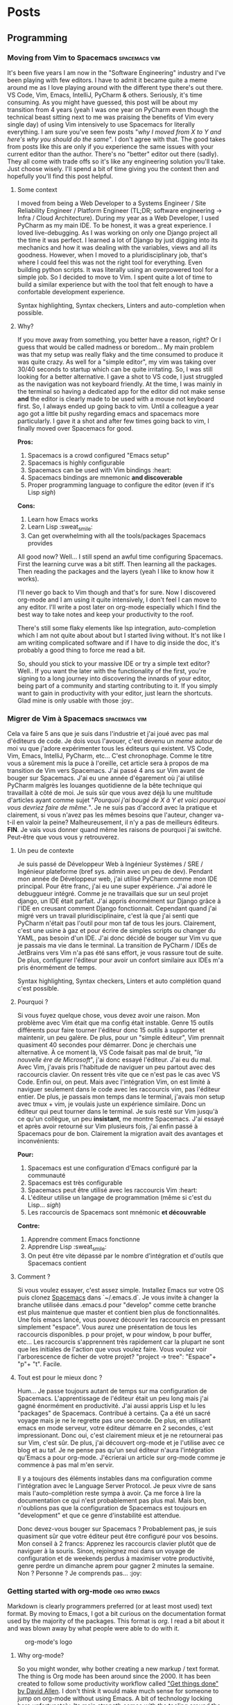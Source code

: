 #+HUGO_BASE_DIR: .
#+STARTUP: content
#+AUTHOR: Jean-Loup Adde
#+HUGO_AUTO_SET_LASTMOD: t

* Posts
  :PROPERTIES:
  :EXPORT_HUGO_SECTION: posts
  :END:
** Programming
   :PROPERTIES:
   :EXPORT_HUGO_SECTION*: programming
   :END:
*** Moving from Vim to Spacemacs                              :spacemacs:vim:
    :PROPERTIES:
    :EXPORT_DATE: 19-04-2020
    :EXPORT_FILE_NAME: moving-from-vim-to-spacemacs.en.md
    :END:
    It's been five years I am now in the "Software Engineering" industry and I've been playing with few editors. I have to admit it became quite a meme around me as I love playing around with the different type there's out there. VS Code, Vim, Emacs, IntelliJ, PyCharm & others. Seriously, it's time consuming. As you might have guessed, this post will be about my transition from 4 years (yeah I was one year on PyCharm even though the technical beast sitting next to me was praising the benefits of Vim every single day) of using Vim intensively to use Spacemacs for literally everything.
    I am sure you've seen few posts "/why I moved from X to Y and here's why you should do the same/". I don't agree with that. The good takes from posts like this are only if you experience the same issues with your current editor than the author. There's no "better" editor out there (sadly). They all come with trade offs so it's like any engineering solution you'll take. Just choose wisely. I'll spend a bit of time giving you the context then and hopefully you'll find this post helpful.

    [[/post_content/moving-from-vim-to-emacs/spacemacs_logo.png]]

**** Some context
     I moved from being a Web Developer to a Systems Engineer / Site Reliability Engineer / Platform Engineer (TL;DR; software engineering -> Infra / Cloud Architecture). During my year as a Web Developer, I used PyCharm as my main IDE. To be honest, it was a great experience. I loved live-debugging. As I was working on only one Django project all the time it was perfect. I learned a lot of Django by just digging into its mechanics and how it was dealing with the variables, views and all its goodness.
     However, when I moved to a pluridisciplinary job, that's where I could feel this was not the right tool for everything. Even building python scripts. It was literally using an overpowered tool for a simple job. So I decided to move to Vim. I spent quite a lot of time to build a similar experience but with the tool that felt enough to have a confortable development experience.

     Syntax highlighting, Syntax checkers, Linters and auto-completion when possible.

**** Why?
     If you move away from something, you better have a reason, right? Or I guess that would be called madness or boredom... My main problem was that my setup was really flaky and the time consumed to produce it was quite crazy. As well for a "simple editor", my vim was taking over 30/40 seconds to startup which can be quite irritating. So, I was still looking for a better alternative. I gave a shot to VS code, I just struggled as the navigation was not keyboard friendly. At the time, I was mainly in the terminal so having a dedicated app for the editor did not make sense *and* the editor is clearly made to be used with a mouse not keyboard first. So, I always ended up going back to vim. Until a colleague a year ago got a little bit pushy regarding emacs and spacemacs more particularly. I gave it a shot and after few times going back to vim, I finally moved over Spacemacs for good.

     *Pros:*
     1. Spacemacs is a crowd configured "Emacs setup"
     2. Spacemacs is highly configurable
     3. Spacemacs can be used with Vim bindings :heart:
     4. Spacemacs bindings are mnemonic *and discoverable*
     5. Proper programming language to configure the editor (even if it's Lisp /sigh/)

     *Cons:*
     1. Learn how Emacs works
     2. Learn Lisp :sweat_smile:
     3. Can get overwhelming with all the tools/packages Spacemacs provides

All good now?
     Well... I still spend an awful time configuring Spacemacs. First the learning curve was a bit stiff. Then learning all the packages. Then reading the packages and the layers (yeah I like to know how it works).

     I'll never go back to Vim though and that's for sure. Now I discovered org-mode and I am using it quite intensively, I don't feel I can move to any editor. I'll write a post later on org-mode especially which I find the best way to take notes and keep your productivity to the roof.

     There's still some flaky elements like lsp integration, auto-completion which I am not quite about about but I started living without. It's not like I am writing complicated software and if I have to dig inside the doc, it's probably a good thing to force me read a bit.

     So, should you stick to your massive IDE or try a simple text editor? Well.. If you want the later with the functionality of the first, you're signing to a long journey into discovering the innards of your editor, being part of a community and starting contributing to it. If you simply want to gain in productivity with your editor, just learn the shortcuts. Glad mine is only usable with those :joy:.

*** Migrer de Vim à Spacemacs                                 :spacemacs:vim:
    :PROPERTIES:
    :EXPORT_DATE: 19-04-2020
    :EXPORT_FILE_NAME: moving-from-vim-to-spacemacs.fr.md
    :END:
    Cela va faire 5 ans que je suis dans l'industrie et j'ai joué avec pas mal d'éditeurs de code. Je dois vous l'avouer, c'est devenu un /meme/ autour de moi vu que j'adore expérimenter tous les éditeurs qui existent. VS Code, Vim, Emacs, IntelliJ, PyCharm, etc... C'est chronophage. Comme le titre vous a sûrement mis la puce à l'oreille, cet article sera à propos de ma transition de Vim vers Spacemacs. J'ai passé 4 ans sur Vim avant de bouger sur Spacemacs. J'ai eu une année d'égarement où j'ai utilisé PyCharm malgrès les louanges quotidienne de la bête technique qui travaillait à côté de moi.
    Je suis sûr que vous avez déjà lu une multitude d'articles ayant comme sujet "/Pourquoi j'ai bougé de X à Y et voici pourquoi vous devriez faire de même./". Je ne suis pas d'accord avec la pratique et clairement, si vous n'avez pas les mêmes besoins que l'auteur, changer va-t-il en valoir la peine? Malheureusement, il n'y a pas de meilleurs éditeurs. *FIN*. Je vais vous donner quand même les raisons de pourquoi j'ai switché. Peut-être que vous vous y retrouverez.

    [[/post_content/moving-from-vim-to-emacs/spacemacs_logo.png]]

**** Un peu de contexte
     Je suis passé de Développeur Web à Ingénieur Systèmes / SRE / Ingénieur plateforme (bref sys. admin avec un peu de dev). Pendant mon année de Développeur web, j'ai utilisé PyCharm comme mon IDE principal. Pour être franc, j'ai eu une super expérience. J'ai adoré le debuggueur intégré. Comme je ne travaillais que sur un seul projet django, un IDE était parfait. J'ai appris énormément sur Django grâce à l'IDE en creusant comment Django fonctionnait.
     Cependant quand j'ai migré vers un travail pluridisciplinaire, c'est là que j'ai senti que PyCharm n'était pas l'outil pour mon taf de tous les jours. Clairement, c'est une usine à gaz et pour écrire de simples scripts ou changer du YAML, pas besoin d'un IDE. J'ai donc décidé de bouger sur Vim vu que je passais ma vie dans le terminal. La transition de PyCharm / IDEs de JetBrains vers Vim n'a pas été sans effort, je vous rassure tout de suite. De plus, configurer l'éditeur pour avoir un confort similaire aux IDEs m'a pris énormément de temps.

     Syntax highlighting, Syntax checkers, Linters et auto complétion quand c'est possible.

**** Pourquoi ?
     Si vous fuyez quelque chose, vous devez avoir une raison. Mon problème avec Vim était que ma config était instable. Genre 15 outils différents pour faire tourner l'éditeur donc 15 outils à supporter et maintenir, un peu galère. De plus, pour un "simple éditeur", Vim prennait quasiment 40 secondes pour démarrer. Donc je cherchais une alternative. À ce moment là, VS Code faisait pas mal de bruit, "/la nouvelle ère de Microsoft/", j'ai donc essayé l'éditeur. J'ai eu du mal. Avec Vim, j'avais pris l'habitude de naviguer un peu partout avec des raccourcis clavier. On ressent très vite que ce n'est pas le cas avec VS Code. Enfin oui, on peut. Mais avec l'intégration Vim, on est limité à naviguer seulement dans le code avec les raccourcis vim, pas l'éditeur entier. De plus, je passais mon temps dans le terminal, j'avais mon setup avec tmux + vim, je voulais juste un expérience similaire. Donc un éditeur qui peut tourner dans le terminal. Je suis resté sur Vim jusqu'à ce qu'un collègue, un peu *insistant*, me montre Spacemacs. J'ai essayé et après avoir retourné sur Vim plusieurs fois, j'ai enfin passé à Spacemacs pour de bon. Clairement la migration avait des avantages et inconvénients:

     *Pour:*
     1. Spacemacs est une configuration d'Emacs configuré par la communauté
     2. Spacemacs est très configurable
     3. Spacemacs peut être utilisé avec les raccourcis Vim :heart:
     4. L'éditeur utilise un langage de programmation (même si c'est du Lisp... /sigh/)
     5. Les raccourcis de Spacemacs sont mnémonic *et découvrable*

     *Contre:*
     1. Apprendre comment Emacs fonctionne
     2. Apprendre Lisp :sweat_smile:
     3. On peut être vite dépassé par le nombre d'intégration et d'outils que Spacemacs contient

**** Comment ?
     Si vous voulez essayer, c'est assez simple. Installez Emacs sur votre OS puis clonez [[https://github.com/syl20bnr/spacemacs][Spacemacs]] dans `~/.emacs.d`. Je vous invite à changer la branche utilisée dans .emacs.d pour "develop" comme cette branche est plus maintenue que master et contient bien plus de fonctionnalités.
     Une fois emacs lancé, vous pouvez découvrir les raccourcis en pressant simplement "espace". Vous aurez une présentation de tous les raccourcis disponibles. p pour projet, w pour window, b pour buffer, etc... Les raccourcis s'apprennent très rapidement car la plupart ne sont que les initiales de l'action que vous voulez faire. Vous voulez voir l'arborescence de ficher de votre projet? "project -> tree": "Espace"+ "p"+ "t". Facile.

**** Tout est pour le mieux donc ?
     Hum... Je passe toujours autant de temps sur ma configuration de Spacemacs. L'apprentissage de l'éditeur était un peu long mais j'ai gagné énormément en productivité. J'ai aussi appris Lisp et lu les "packages" de Spacemacs. Contribué à certains. Ça a été un sacré voyage mais je ne le regrette pas une seconde. De plus, en utilisant emacs en mode serveur, votre éditeur démarre en 2 secondes, c'est impressionant.
     Donc oui, c'est clairement mieux et je ne retournerai pas sur Vim, c'est sûr. De plus, j'ai découvert org-mode et je l'utilise avec ce blog et au taf. Je ne pense pas qu'un seul éditeur n'aura l'intégration qu'Emacs a pour org-mode. J'écrierai un article sur org-mode comme je commence à pas mal m'en servir.

     Il y a toujours des éléments instables dans ma configuration comme l'intégration avec le Language Server Protocol. Je peux vivre de sans mais l'auto-complétion reste sympa à avoir. Ça me force à lire la documentation ce qui n'est probablement pas plus mal. Mais bon, n'oublions pas que la configuration de Spacemacs est toujours en "development" et que ce genre d'instabilité est attendue.

     Donc devez-vous bouger sur Spacemacs ? Probablement pas, je suis quasiment sûr que votre éditeur peut être configuré pour vos besoins. Mon conseil à 2 francs: Apprenez les raccourcis clavier plutôt que de naviguer à la souris. Sinon, rejoingnez moi dans un voyage de configuration et de weekends perdus à maximiser votre productivité, genre perdre un dimanche aprem pour gagner 2 minutes la semaine. Non ? Personne ? Je comprends pas... :joy:

*** Getting started with org-mode                      :org:intro:emacs:
    :PROPERTIES:
    :EXPORT_FILE_NAME: getting-started-with-org-mode.en.md
    :END:
    Markdown is clearly programmers preferred (or at least most used) text format. By moving to Emacs, I got a bit curious on the documentation format used by the majority of the packages. This format is /org/. I read a bit about it and was blown away by what people were able to do with it.

    #+CAPTION: org-mode's logo
    #+attr_html: :alt org-mode's logo
    [[/post_content/introduction-to-org-mode/org-mode-logo.png]]

**** Why org-mode?
     So you might wonder, why bother creating a new markup / text format. The thing is Org mode has been around since the 2000. It has been created to follow some productivity workflow called [[https://gettingthingsdone.com/]["Get things done" by David Allen]].
     I don't think it would make much sense for someone to jump on org-mode without using Emacs. A bit of technology locking here unfortunately. Its main strength comes with the tooling around the language itself. Think about Markdown but with strong integration in your editor, generating calendars, todo lists, remainders and others.

So if you're more the kind of person that likes everything in one place, that's the way to go. If not, clearly not. Emacs will become a beast and you'll never get out of it. Your choice.

**** How?
     There's plenty of tutorial and guides to help you out. I don't think it's worth to repeat what's been done so here's some good links that helped me out:
     - https://karl-voit.at/2020/01/20/start-using-orgmode/

     My main advice to get started is to just create a all.org in a notes git repo and just start writing stuff you'll need for later. How-to-s, Documentation, Meeting notes etc... Once you'll get the syntax, you'll naturally check what you can do with some org plugins and discover some powerful stuff.

     Org-mode itself is just a markup language so it should not be too complicated to learn. However, its ecosystem is so massive, it can be tough to know where to start.

**** The ecosystem
     We said org-mode strength is the tooling made around its markup language. For instance, in org-mode and emacs, I can write some snippets and make them executable easily thanks to org-babel. That allows you to have some executable documentation (a bit like a juniper playbook). Which can be quite powerful if everyone is using emacs. No need of Makefile if you can run each steps directly from your README.org!

     I love to track how I spend my time at work so I tend to use the pomodoro technic to catch that. Guess what, there's an org extension for that, org-pomodoro. I put all my stuff to do in a all.org, run org-pomodoro, choose which task I am working on and bim, I have a timer set in Emacs and will get an alert once the pomodoro is finished.
     As well, it logs the time spent on each task so you can have aggregated data on the time spent for a specific item, pretty neat.

     Now the main question is "That looks really promising but at work we use X and Y and Z to log work so I can't introduce a new tool to the team!". I am in the same position! However, you can collect data and convert them in org-mode with a lot of "external providers". Using Jira? org-jira is there to grab the tasks you have to do. Using Trello? org-trello is there. There's a lot more but you can grab data mostly anywhere and import them in your org setup.

**** The Cons
     Obviously, every single technology comes with its caveats. As said before, org-mode is locked to Emacs unfortunately, so people having a org-mode workflow are quite locked to Emacs. And vice-versa, you want to play with it? Definitely better in the editor. There's some effort made to port the incredible Emacs ecosystem to other editors but it'll never be the real thing.

     It's a bit problematic for the adoption of the technology. In my case, I can not use org-mode at work (or at least share my org stuff). No one is using emacs so no one will be able to parse those files / render them correctly and get any benefit from using that format.

     Another point is that, you are adding layers / packages to your Emacs setup which means more configuration and testing which can be quite time consuming.

     As well, the integrations are mainly single people side-projects and you can end up with outdated projects or not supporting your use case. If you're brave enough, it's your time to shine and implement what you want from those packages. Good luck with e-lisp though 😂.

**** Conclusion
     Org-mode is a beautiful piece of software. Its markup is similar to markdown but includes way more functionalities when used in Emacs. The ecosystem of that language turns a simple file into a playbook, a project planner, an habit tracker, encrypted data and anything else you would think of! However, the fact that the ecosystem is tightly coupled to Emacs makes the adoption quite difficult and low even though its incredible capabilities. If you're interested about org-mode, don't hesitate and send me a tweet, if I receive a few, I might even write how I use org-mode.

*** Introduction à org-mode                                 :org:intro:emacs:
    :PROPERTIES:
    :EXPORT_FILE_NAME: getting-started-with-org-mode.fr.md
    :END:
    Markdown est clairement le langage préféré des développeurs. En migrant sur Emacs, j'ai été surpris de constater que la documentation de nombreux plugins est écrite en "org". J'ai lu rapidement à propos et été surpris par ce que l'on peut accomplir avec cette technologie.

    #+CAPTION: Le logo d'org-mode
    #+ATTR_HTML: :alt Le logo d'org-mode
    [[/post_content/introduction-to-org-mode/org-mode-logo.png]]

**** Pourquoi org-mode?
     Il se peut que vous vous demandiez, pourquoi créer un autre langage tel que markdown qui est devenu la référence. Il faut savoir que org a été créé dans les années 2000 afin de pouvoir utiliser les principes et méthodologies introduits par [[https://gettingthingsdone.com/]["Get things done" de David Allen]].

     De plus, je ne pense pas qu'il y ait beaucoup d'intérêts à bouger vers org-mode si vous n'utilisez pas Emacs. Toute la puissance de la technologie repose sur son ecosystème et intégration à Emacs. Il faut voir org-mode comme un markdown sous testostérones.

Si vous êtes le genre de personne qui aime avoir un système tout-inclus, org-mode et Emacs vont être parfait pour vous. Sinon pas trop. Emacs va se transformer en usine à gaz et vous n'en sortirez jamais. Comme vous le sentez.

**** Comment ?
     Il y a beaucoup de tutos sur les internets qui vont vous expliquer mieux que moi comment écrire en org. Voici un tutoriel qui m'a beaucoup aidé:
     - https://karl-voit.at/2020/01/20/start-using-orgmode/

     Si je dois vous donner un conseil, commencez avec un seul fichier où vous regroupez toutes vos notes. Ça va vous permettre de découvrir l'écosystème d'org-mode. Rien que le besoin de créer des notes rapidement va vous introduire à org-capture (un systeme de template pour org-mode). Vouloir exécuter du code en local vous introduira à org-babel. Ajouter une sorte de gestion de projets vous incitera à utiliser les TODO et org-agenda.

     Le langage en lui-même est équivalent à Markdown donc il ne devrait pas être trop compliqué à utiliser. Cependant son écosystème est tellement vaste qu'il peut être intimidant.

**** L'écosystème
     Comme dit précédemment, la force d'org-mode réside dans les outils construit autour du langage. Par exemple, avec org-mode et emacs, je peux écrire des snippets dans ma documentation et les exécuter directement depuis celle-ci. Plus besoin de Makefile quand on peut tout exécuter depuis la documentation.

     Au travail, j'ai tendance à travailler sur 15 trucs en même temps et il peut être difficile de justifier pourquoi les tâches des gros projets n'ont pas avancées. Pour éviter ça et être productif au max, j'utilise principalement la technique pomodoro pour ça. Coup de bol, org-pomodoro me permet de choisir une des tâches que j'ai créé dans mes fichiers org et lancer un timer de 25min. Je recois une notification une fois fini et je peux faire une pause. De plus, je peux même aggréger les données de mes pomodoros sur une tâche pour voir le temps total passé dessus.

     "Ok t'es gentil avec org-mode mais j'ai déjà X, Y et Z pour gérer mes projets, ma doc, mes notes, etc..." Je comprends, je suis dans la même situation. Il existe des "providers" qui vous permettent de synchroniser vos fichiers org depuis des sources externes. Trello, exchange, Jira, Google Calendar et bien d'autres. Ainsi vous pouvez tout modifier à partir de fichiers "org" et avoir, ainsi, un mode textuel pour tous ces éléments externes.

**** Les limitations
     Forcémment, chaque technologie vient avec ces limitations. Comme énoncé précédemment, org-mode est principalement utilisable dans Emacs. Certaines personnes essayent de porter les extensions disponibles sur d'autres éditeurs mais je n'ai rien vu d'équivalents à celles d'Emacs.

     Cette limitation est problématique pour l'adoption de la technologie. Dans mon cas, je ne peux pas partager mes fichiers orgs au travail. Personne n'utilise Emacs et donc ne verront pas l'utilité d'utiliser un format différent de Markdown.

     De plus, chaque extension ajoutée à votre config ajoute de la complexité à votre setup. Toutes ces extensions doivent (pour la majorité) être configurée. Ce qui peut prendre pas mal de temps.

     Pour finir, les intégrations sont principalement des projets personnel qui ont grande chance de ne pas être à jour ou être abandonné. Si vous êtes vraiment chaud, vous pouvez toujours utiliser votre talent inné de programmeur Elisp et supporter les projets dont vous avez besoin. Gros respect si vous faites ça.

**** Conclusion
     Org-mode, c'est beau. Le langage en lui même ressemble à markdown mais ajoute bien plus de fonctionnalités une fois utilisé dans emacs avec son ecosystème. L'écosystème transforme un simple fichier en un playbook, un gestionnaire de projet, un gestionnaire d'habitudes, peut chiffrer vos fichiers et bien plus encore! Cependant, le fait que l'écosystème soit étroitement lié à Emacs fait que son adoption n'est pas si grande malgré toutes ces fonctionnalités. Si jamais la techno vous intéresse, n'hésitez pas à me pinger sur twitter et si le besoin se fait ressentir, j'écrierai peut-être un article sur mon usage d'org-mode. Sur ce, codez-bien!

*** TODO Linux Files & Folders Permissions                       :basics:ops:
    This week I encountered an issue regarding some file permissions. As I feel I should have known this for a long time... So back to the basics.
**** File permissions
**** Folder permissions
** Video Games
*** TODO Hades                                                   :hacknslash:
** Others
*** Building profitable investments with crypto-trading   :crypto:investment:
    :PROPERTIES:
    :EXPORT_DATE: 04-09-2020
    :EXPORT_FILE_NAME: investment-crypto-trading.en.md
    :END:

    An unusual post regarding crypto-trading and how to turn it into a profitable saving account. I am clearly not a trader and you have to be smart how much money you'll want to invest as there's fuck tons risks (consider this money lost). If there were alternatives to build a descent resource of income from "stationary" money I would highly recommend to use banks products but it's clearly a joke.
    DISCLAIMER: I haven't worked on an exchange itself and never studied trading theories in the past so please take those "tips" with parcymony.

**** Set your goals and limits

     Before going into the details, you need to be clear with yourself what you want out of it. If not, you'll be easily distracted or, even worst, addicted of how easy it is to make and loose money. Do you want to use crypto to own a currency that has the potential to revolution how we transact and share assets? Do you want to use it to make profits out of your "sitted" money? Or just being curious?

     Banks use to evaluate your profile in function of how you would interact with your money. For instance, pick between two graphs where High revenue but high risks or low returns but low risks of loosing your money. I would highly recommend thinking about this first to know which profile you are and act in function of it. If you know you're a player and adventuruous with money, setting a maximum treshold of money to invest into this can be a good starting point to avoid loosing too much. I think I'll never repeat enough that this sector is high risk for your money so if you're short, please, don't think of doing this.

     For instance, personally, I need massive marges to feel myself safe. So I've set the max I will invest to something relatively low like 10% of my savings. Cryptos are fluctuating so badly, you never know if it's gonna reach the stars or the ground. Let's learn from Icarus mistakes and be sensible.

     Second point, once you know how much you want to invest, how much do you want out of it? Personally, as I don't own anything, no morgage, no student load, I saw my savings growing slowly. Even if the UK has ISAs, never saw the point of setting one. You gonna lock so much money for barely a three figure return (when banks probably will make 4 or 5 out of your money). Anyway, all I wanted to say is that I wanted to make my money "grow" with rates more attractive than banks (10 / 20% would be amazing). Weirdly it gets easier to make money when you already have money /sigh/.

**** Getting started

     Crypto trading is clearly intimidating and it's easy to get fucked. Having worked in the industry, all the hosted solution is just a joke. They gonna abuse of the services they'll give to you without extreme quality. So I would recommend getting a physical (maybe it's a scam as well, I don't even know anymore) crypto wallet like a ledger or any competitor to store the crypto you'll buy.

     Second point is to set an account on one of the exchange. You'll have to get out of your confort zone and use proper trader tools to avoid paying **HUGE** fees. In the past, my mistake was to not dare having a try on the "pro" tools and use simplified products which had insane fees and a convertion rate advantaging the company. So please don't make the same mistake as me. I personally use coinbase.pro but you could go with kraken which has a pretty good reputation as well.

     Once that's picked up, how the hell is this working?

**** Welcome to the ~fight~ exchange

     Just imagine a place where everyone will fight to get the best prices and deals out of people like you and me getting fucked pretty hard by loosing all our savings. Welcome to the exchange. So you'll clearly never make as much money as the algorithm running on the platform making trades at the nanosecond :salt: but the idea is not too make a lot of trades but good ones.

     One point to start and understand the exchange. I'll talk mainly reusing the coinbase terms but I believe they are pretty standard in the industry.

***** Buying and selling

******  Market
       That's where you have the highest chance to buy and sell your assets. The exchange will create an "order" of the number of asset you want to buy or sells according to the market price. Let's call it a synchronous transaction.

******* Pros
        - Get your assets quickly
        - Easy to setup
******* Cons
        - Can be disavantageous in function of the trends

******  Limit
       The one I am using the most. This one will allow you to create orders for a specific amount and rate. For example, you see that the value of the Bitcoin is going up. You can set the value you would like to sell your assets and the orders will get "filled" once that condition is reached. Same thing for buying. "I'll only buy xBTC if it's y£", you can set this "x y" transaction now and wait peacefully that happens. Of course you need to be reasonable. Me too I would love 100BTC at 1£/BTC but let's be sensible. Well maybe that'll be possible if it crashes some day.

****** TODO the last one

*****  Analyzing
      So you need to know that exchanges are massively popuplated of trading bots and you'll probably never get as much money as they are producing. I was planning to build one but I don't think I am smart enough to make one producing money... As we are speaking of returns over a year, we can clearly take advantages of the fluctuation of the crypto currencies. I tend to do only 2 or 3 transactions per year on the exchange based on the tendancy of the currency.

****** Trend
       All we need to do is to follow the trend of the crypto. For instance, right now the value of 1BTC is 8800£ or something. According to historic data of the BTC, that's pretty high. So a good time to sell. We can still invest really low amount of money over our total to build up our portfolio but it's still pretty risky.

       To follow the trend according to our expectation, it's easy to configure the graph to look like something we can use to build up our analysis. We just need to pick a good grouping "time range" in my case 1h or 3h is fine. You see a global trend of the currency which should be enough to tell you if it's time to invest or not.

       If you don't feel confident enough, you can install a simple crypto currency ticker and simulate trades in your head (actually maybe I could build a sofware to help you out with that). That'll help you see if you're "catching" the trends properly or not. That's what I do personally. I just check the price of the BTC every morning and get on with my life. You could be more serious and follow news, etc... but I've never seen the point as most of it is biaised by shit posts and paid articles. Just stick to numbers, they speak the truth.

**** Applying it

     So after all of this, to apply it should not be too difficult. Once you've set goals, understood how exchanges works and how / when to use the right trade, you just need to be able to catch the trend of the cryptocurrency to make the best trades. It is pretty tricky if you go for daily trades but to be honest, you'll be better to catch longer trends and make big trades rather than more and smaller ones which will be error prone.

     For instance, I can wait 3-6 months for the BTC prices to go down to start buying some and wait for a long time for it to go up to sell it back. Of course, I did sell or buy it too early sometimes but still made profit at the end as what I made out of it was what I hoped for.

**** Conclusion

     Applying that technic is clearly not the most difficult. It's mainly a daily check on the trend of one crypto currency that made me make some descent money out of my saving without risking too much. Once you understand the trend and what is a good "rate" for investing and selling, it gets fairly abordable to make money out of the industry. Will it continue? I clearly don't think so but if we can make something out it, why not?

* About
  :PROPERTIES:
  :EXPORT_HUGO_CUSTOM_FRONT_MATTER: :noauthor true :nocomment true :nodate true :nopaging true :noread true
  :EXPORT_HUGO_MENU: :menu main
  :EXPORT_FILE_NAME: about.en
  :EXPORT_HUGO_WEIGHT: auto
  :END:

** Welcome dear Web:surfer: !
   I'm Jean-Loup Adde (nice to meet you :smile:), a 27 year old software developer. I have a crush on all the technologies around the web, automation, and maybe too many others. I used to host all my stuff on specific VMs writting custom code. And recently I decided, screw that, why bothering with so many layers when you just want to write some posts in Markdown! So bye bye DBs, bye bye Web Frameworks, hello fully static generated website hosted on [netlify.com](https://netlify.com).

   In case you're wondering what tech I use for this blog, everything's made with [hugo](https://gohugo.io/) using the [jane theme](https://en.xianmin.org/hugo-theme-jane/) that I changed a bit ([modifications here](https://github.com/juanwolf/hugo-theme-jane/tree/master)).

*** History

   You're currently at the v2 of my blog. At the beginning it was a django application that I wrote from scratch. To be honest it was an awesome challenge for me at the time (2014, student of master 1 in Software Engineering). I wrote everything from scratch, CSS, HTML, python. It was hard to say goodbye to the old version, it was like saying goodbye to an old friend or a younger version of myself. Weird, isn't it?

   Anyway as I was getting worried about the future, the time I could spend looking about these apps, I decided to move this blog to something in the :cloud:, easy to add content to (which the django app was not) and where people would enjoy read articles (so nice UX experience). So here's the v2, I hope you'll enjoy it! If anything's wrong or you dislike, PLEASE, let me know via [twitter](https://twitter.com/juan__wolf/) or opening an issue in [github](https://github.com/juanwolf/juanwolf.github.io/)
